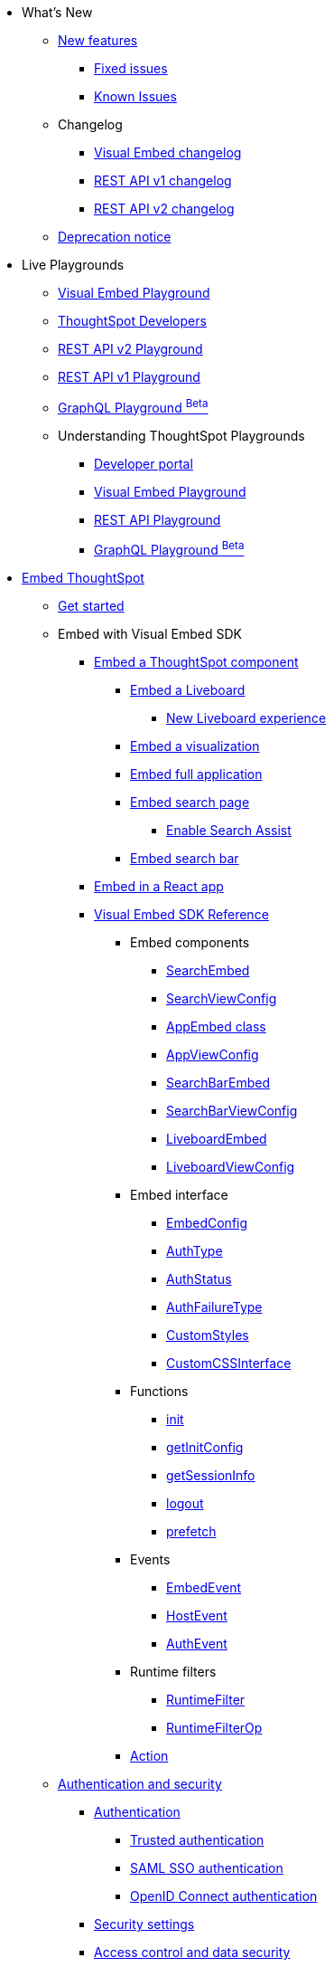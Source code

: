 
:page-pageid: nav
:page-description: Main navigation

[navSection]

* What's New
** link:{{navprefix}}/whats-new[New features]
*** link:{{navprefix}}/fixed-issues[Fixed issues]
*** link:{{navprefix}}/known-issues[Known Issues]
** Changelog
*** link:{{navprefix}}/embed-sdk-changelog[Visual Embed changelog]
*** link:{{navprefix}}/rest-v1-changelog[REST API v1 changelog]
*** link:{{navprefix}}/rest-v2-changelog[REST API v2 changelog]
** link:{{navprefix}}/deprecated-features[Deprecation notice]
* Live Playgrounds
** link:https://try-everywhere.thoughtspot.cloud/v2/#/everywhere/playground/search[Visual Embed Playground, window=_blank]
** link:https://developers.thoughtspot.com[ThoughtSpot Developers, window=_blank]
** link:https://try-everywhere.thoughtspot.cloud/v2/#/everywhere/api/rest/playgroundV2_0[REST API v2 Playground, window=_blank]
** link:https://try-everywhere.thoughtspot.cloud/v2/#/everywhere/api/rest/playgroundV1[REST API v1 Playground, window=_blank]
** link:https://try-everywhere.thoughtspot.cloud/v2/#/everywhere/api/graphql/playground[GraphQL Playground ^Beta^, window=_blank]
** Understanding ThoughtSpot Playgrounds
*** link:{{navprefix}}/spotdev-portal[Developer portal]
*** link:{{navprefix}}/dev-playground[Visual Embed Playground]
*** link:{{navprefix}}/rest-playground[REST API Playground]
*** link:{{navprefix}}/graphql-playground[GraphQL Playground ^Beta^]

* link:{{navprefix}}/getting-started[Embed ThoughtSpot]
** link:{{navprefix}}/getting-started[Get started]
** Embed with Visual Embed SDK
*** link:{{navprefix}}/embed-liveboard[Embed a ThoughtSpot component]
**** link:{{navprefix}}/embed-liveboard[Embed a Liveboard]
***** link:{{navprefix}}/Liveboard-new-experience[New Liveboard experience]
**** link:{{navprefix}}/embed-a-viz[Embed a visualization]
**** link:{{navprefix}}/full-embed[Embed full application]
**** link:{{navprefix}}/search-embed[Embed search page]
***** link:{{navprefix}}/search-assist[Enable Search Assist]
**** link:{{navprefix}}/embed-searchbar[Embed search bar]
*** link:{{navprefix}}/react-app-embed[Embed in a React app]
*** link:{{navprefix}}/VisualEmbedSdk[Visual Embed SDK Reference]
**** Embed components
***** link:{{navprefix}}/Class_SearchEmbed[SearchEmbed]
***** link:{{navprefix}}/Interface_SearchViewConfig[SearchViewConfig]
***** link:{{navprefix}}/Class_AppEmbed[AppEmbed class]
***** link:{{navprefix}}/Interface_AppViewConfig[AppViewConfig]
***** link:{{navprefix}}/Class_SearchBarEmbed[SearchBarEmbed]
***** link:{{navprefix}}/Interface_SearchBarViewConfig[SearchBarViewConfig]
***** link:{{navprefix}}/Class_LiveboardEmbed[LiveboardEmbed]
***** link:{{navprefix}}/Interface_LiveboardViewConfig[LiveboardViewConfig]
**** Embed interface
***** link:{{navprefix}}/Interface_EmbedConfig[EmbedConfig]
***** link:{{navprefix}}/Enumeration_AuthType[AuthType]
***** link:{{navprefix}}/Enumeration_AuthStatus[AuthStatus]
***** link:{{navprefix}}/Enumeration_AuthFailureType[AuthFailureType]
***** link:{{navprefix}}/Interface_CustomStyles[CustomStyles]
***** link:{{navprefix}}/Interface_customCssInterface[CustomCSSInterface]
**** Functions
***** link:{{navprefix}}/Function_init[init]
***** link:{{navprefix}}/Function_getInitConfig[getInitConfig]
***** link:{{navprefix}}/Function_getSessionInfo[getSessionInfo]
***** link:{{navprefix}}/Function_logout[logout]
***** link:{{navprefix}}/Function_logout[prefetch]
**** Events
***** link:{{navprefix}}/Enumeration_EmbedEvent[EmbedEvent]
***** link:{{navprefix}}/Enumeration_HostEvent[HostEvent]
***** link:{{navprefix}}/Enumeration_AuthEvent[AuthEvent]
**** Runtime filters
***** link:{{navprefix}}/Interface_RuntimeFilter[RuntimeFilter]
***** link:{{navprefix}}/Enumeration_RuntimeFilterOp[RuntimeFilterOp]
**** link:{{navprefix}}/Enumeration_Action[Action]

**  link:{{navprefix}}/embed-auth[Authentication and security]
*** link:{{navprefix}}/embed-auth[Authentication]
**** link:{{navprefix}}/trusted-auth[Trusted authentication]
**** link:{{navprefix}}/saml-sso[SAML SSO authentication]
**** link:{{navprefix}}/oidc-auth[OpenID Connect authentication]
*** link:{{navprefix}}/security-settings[Security settings]
*** link:{{navprefix}}/embed-object-access[Access control and data security]
** Advanced usage
*** link:{{navprefix}}/events-app-integration[Interact with host app]
**** link:{{navprefix}}/events-app-integration[Events and app interactions]
**** link:{{navprefix}}/runtime-filters[Runtime overrides]
***** link:{{navprefix}}/runtime-filters[Runtime filters]
***** link:{{navprefix}}/runtime-sort[Runtime sorting]
***** link:{{navprefix}}/runtime-params[Runtime parameter overrides]
**** link:{{navprefix}}/custom-action-intro[Custom actions]
***** link:{{navprefix}}/customize-actions[Create and manage custom actions]
***** link:{{navprefix}}/edit-custom-action[Set the position of a custom action]
***** link:{{navprefix}}/add-action-viz[Add a local action to a visualization]
***** link:{{navprefix}}/add-action-worksheet[Add a local action to a worksheet]
***** link:{{navprefix}}/custom-action-url[URL actions]
***** link:{{navprefix}}/custom-action-callback[Callback actions]
***** link:{{navprefix}}/custom-action-payload[Callback response payload]
*** link:{{navprefix}}/action-config[Customize user experience]
**** link:{{navprefix}}/action-config[Show or hide menu items]
**** link:{{navprefix}}/style-customization[Customize styles and layout]
***** link:{{navprefix}}/customize-style[Customize basic styles]
***** link:{{navprefix}}/custom-css[Customize CSS]
**** link:{{navprefix}}/set-locale[Set locale and display language]
**** link:{{navprefix}}/customize-links[Customize links]
**** link:{{navprefix}}/customize-emails[Customize onboarding settings]
**** link:{{navprefix}}/custom-domain-config[Custom domain configuration]
**** link:{{navprefix}}/in-app-navigation[Customize navigation]
*** link:{{navprefix}}/prefetch[Optimize app performance]
**** link:{{navprefix}}/prefetch[Prefetch static resources]

** link:{{navprefix}}/best-practices[Best practices]
** Other embedding methods
*** link:{{navprefix}}/embed-without-sdk[Embed without SDK]
*** link:{{navprefix}}/embed-data-restapi[Embed objects using REST API]
*** link:{{navprefix}}/custom-viz-rest-api[Create a custom visualization]

* REST API
** link:{{navprefix}}/rest-apis[Overview]
** link:{{navprefix}}/v1v2-comparison[REST v1 and v2.0 comparison]
** link:{{navprefix}}/rest-api-v2[REST API v2.0]
*** link:{{navprefix}}/rest-apiv2-getstarted[Get started]
*** link:{{navprefix}}/api-authv2[REST API v2.0 authentication]
*** link:{{navprefix}}/rest-apiv2-js[REST API v2.0 in JavaScript]
** link:{{navprefix}}/restV2-playground?apiResourceId=http%2Fgetting-started%2Fintroduction[REST API v2.0 Reference]
** link:{{navprefix}}/rest-api-v1[REST API v1]
***  link:{{navprefix}}/rest-api-getstarted[Get started]
***  link:{{navprefix}}/api-auth-session[REST API v1 authentication]
***  link:{{navprefix}}/api-user-management[Users and group privileges]
***  link:{{navprefix}}/catalog-and-audit[Catalog and audit content]
***  link:{{navprefix}}/rest-api-pagination[Paginate API response]
**  link:{{navprefix}}/rest-api-reference[REST API v1 Reference]
*** link:{{navprefix}}/orgs-api[Orgs API]
*** link:{{navprefix}}/user-api[User API]
*** link:{{navprefix}}/group-api[Group API]
*** link:{{navprefix}}/session-api[Session API]
*** link:{{navprefix}}/connections-api[Data connection API]
*** link:{{navprefix}}/metadata-api[Metadata API]
*** link:{{navprefix}}/admin-api[Admin API]
*** link:{{navprefix}}/tml-api[TML API]
*** link:{{navprefix}}/dependent-objects-api[Dependent objects API]
*** link:{{navprefix}}/search-data-api[Search data API]
*** link:{{navprefix}}/liveboard-data-api[Liveboard data API]
*** link:{{navprefix}}/liveboard-export-api[Liveboard export API]
*** link:{{navprefix}}/security-api[Security API]
*** link:{{navprefix}}/logs-api[Audit logs API]
*** link:{{navprefix}}/materialization-api[Materialization API]
*** link:{{navprefix}}/database-api[Database API]

* Deployment and multi-tenancy
** link:{{navprefix}}/thoughtspot-objects[ThoughtSpot objects]
** link:{{navprefix}}/development-and-deployment[Development and deployment]
** link:{{navprefix}}/modify-tml[TML modification]
** link:{{navprefix}}/multi-tenancy[Multi-tenancy]
*** link:{{navprefix}}/orgs[Multi-tenancy with Orgs]
*** link:{{navprefix}}/orgs-api-op[Orgs administration]
*** link:{{navprefix}}/multitenancy-without-orgs[Multi-tenancy with groups]
** link:{{navprefix}}/tse-dynamic-sense-cluster[Update cluster state]

* Additional resources
** link:{{navprefix}}/faqs[FAQs]
** link:{{navprefix}}/troubleshoot-errors[Troubleshoot errors]
** link:{{navprefix}}/code-samples[Code samples]
** link:https://developers.thoughtspot.com[ThoughtSpot Developers, window=_blank]
** link:https://community.thoughtspot.com/customers/s/[Community, window=_blank]
** link:https://developers.thoughtspot.com/guides[Tutorials, window=_blank]
** link:https://developers.thoughtspot.com/codespot[CodeSpot, window=_blank]
** link:https://training.thoughtspot.com/page/developer[Training resources, window=_blank]
** link:https://cloud-docs.thoughtspot.com[Product Documentation, window=_blank]
** link:{{navprefix}}=rest-apiv2-beta-reference[REST API v2 ^Beta^ Reference (Deprecated)]

* Legacy Documentation
** link:{{navprefix}}/embed-ts[Overview]

////
* link:{{navprefix}}/introduction[Home]
** link:{{navprefix}}/js-reference[SDK Reference]
*** link:{{navprefix}}/events[Events Reference]
*** link:{{navprefix}}/actions[Actions Reference]

***  link:{{navprefix}}/restV2-playground[REST API v2.0 Playground]
**  link:{{navprefix}}/rest-apiv2-reference[REST API v2.0 Reference]
** link:{{navprefix}}/integration-guidelines[Integration guidelines]
*** link:{{navprefix}}/developer-access[Developer access]

** link:{{navprefix}}/get-started-tse[Get started with embedding]
** link:{{navprefix}}/license-feature-matrix[Feature matrix and license types]